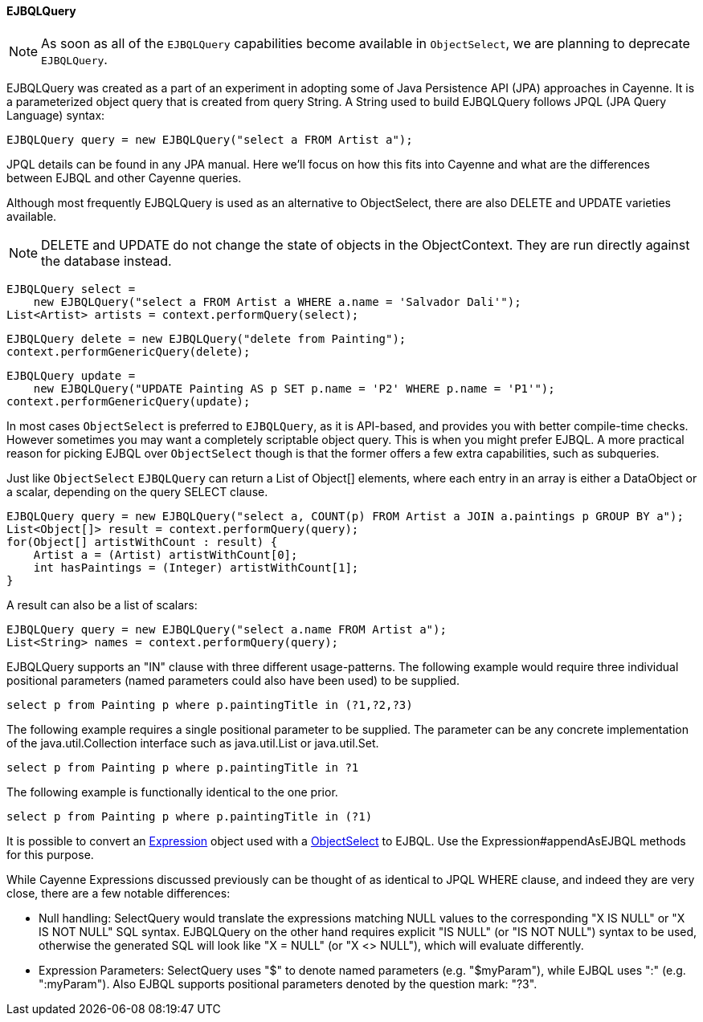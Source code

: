 // Licensed to the Apache Software Foundation (ASF) under one or more
// contributor license agreements. See the NOTICE file distributed with
// this work for additional information regarding copyright ownership.
// The ASF licenses this file to you under the Apache License, Version
// 2.0 (the "License"); you may not use this file except in compliance
// with the License. You may obtain a copy of the License at
//
// http://www.apache.org/licenses/LICENSE-2.0 Unless required by
// applicable law or agreed to in writing, software distributed under the
// License is distributed on an "AS IS" BASIS, WITHOUT WARRANTIES OR
// CONDITIONS OF ANY KIND, either express or implied. See the License for
// the specific language governing permissions and limitations under the
// License.
[[ejbql]]
==== EJBQLQuery

NOTE: As soon as all of the `EJBQLQuery` capabilities become available in `ObjectSelect`, we are planning to
deprecate `EJBQLQuery`.

EJBQLQuery was created as a part of an experiment in adopting some of Java Persistence API (JPA) approaches in Cayenne.
It is a parameterized object query that is created from query String. A String used to build EJBQLQuery follows JPQL
(JPA Query Language) syntax:

[source, java]
----
EJBQLQuery query = new EJBQLQuery("select a FROM Artist a");
----

JPQL details can be found in any JPA manual. Here we'll focus on how this fits into Cayenne and what are the
differences between EJBQL and other Cayenne queries.

Although most frequently EJBQLQuery is used as an alternative to ObjectSelect, there are also DELETE and UPDATE
varieties available.

NOTE: DELETE and UPDATE do not change the state of objects in the ObjectContext. They are run directly against the
database instead.

[source, java]
----
EJBQLQuery select =
    new EJBQLQuery("select a FROM Artist a WHERE a.name = 'Salvador Dali'");
List<Artist> artists = context.performQuery(select);
----

[source, java]
----
EJBQLQuery delete = new EJBQLQuery("delete from Painting");
context.performGenericQuery(delete);
----

[source, java]
----
EJBQLQuery update =
    new EJBQLQuery("UPDATE Painting AS p SET p.name = 'P2' WHERE p.name = 'P1'");
context.performGenericQuery(update);
----

In most cases `ObjectSelect` is preferred to `EJBQLQuery`, as it is API-based, and provides you with better compile-time
checks. However sometimes you may want a completely scriptable object query. This is when you might prefer EJBQL.
A more practical reason for picking EJBQL over `ObjectSelect` though is that the former offers a few extra capabilities,
such as subqueries.

Just like `ObjectSelect` `EJBQLQuery` can return a List of Object[] elements, where each entry in an array is either a
DataObject or a scalar, depending on the query SELECT clause.
[source, java]
----
EJBQLQuery query = new EJBQLQuery("select a, COUNT(p) FROM Artist a JOIN a.paintings p GROUP BY a");
List<Object[]> result = context.performQuery(query);
for(Object[] artistWithCount : result) {
    Artist a = (Artist) artistWithCount[0];
    int hasPaintings = (Integer) artistWithCount[1];
}
----

A result can also be a list of scalars:
[source, java]
----
EJBQLQuery query = new EJBQLQuery("select a.name FROM Artist a");
List<String> names = context.performQuery(query);
----

EJBQLQuery supports an "IN" clause with three different usage-patterns. The following example would require three
individual positional parameters (named parameters could also have been used) to be supplied.

[source, SQL]
----
select p from Painting p where p.paintingTitle in (?1,?2,?3)
----

The following example requires a single positional parameter to be supplied. The parameter can be any concrete implementation of the java.util.Collection interface such as java.util.List or java.util.Set.

[source, SQL]
----
select p from Painting p where p.paintingTitle in ?1
----

The following example is functionally identical to the one prior.

[source, SQL]
----
select p from Painting p where p.paintingTitle in (?1)
----

It is possible to convert an xref:expressions[Expression] object used with a xref:select[ObjectSelect] to EJBQL. Use the
Expression#appendAsEJBQL methods for this purpose.

While Cayenne Expressions discussed previously can be thought of as identical to JPQL WHERE clause, and indeed they are
very close, there are a few notable differences:

- Null handling: SelectQuery would translate the expressions matching NULL values to the corresponding "X IS NULL" or
"X IS NOT NULL" SQL syntax. EJBQLQuery on the other hand requires explicit "IS NULL" (or "IS NOT NULL") syntax to be
used, otherwise the generated SQL will look like "X = NULL" (or "X <> NULL"), which will evaluate differently.

- Expression Parameters: SelectQuery uses "$" to denote named parameters (e.g. "$myParam"), while EJBQL uses ":"
(e.g. ":myParam"). Also EJBQL supports positional parameters denoted by the question mark: "?3".
